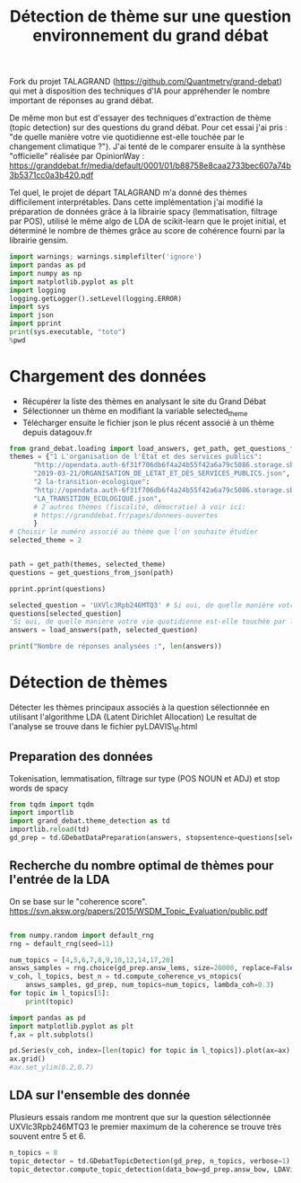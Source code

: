 #+TITLE:Détection de thème sur une question environnement du grand débat
#+PROPERTY: header-args:python :session /Users/charlesprat/Library/Jupyter/runtime/kernel-9b5e8362-dc76-444b-8726-3661a601541d.json
#+PROPERTY: header-args:python+ :async yes
#+PROPERTY: header-args:python+ :dir .
#+PROPERTY: header-args:python+ :exports results

Fork du projet TALAGRAND (https://github.com/Quantmetry/grand-debat) qui met à disposition des techniques d'IA pour appréhender le nombre important de réponses au grand débat.

De même mon but est d'essayer des techniques d'extraction de thème (topic detection) sur des questions du grand débat. Pour cet essai j'ai pris : "de quelle manière votre vie quotidienne est-elle touchée par le changement climatique ?").
J'ai tenté de le comparer ensuite à la synthèse "officielle" réalisée par OpinionWay : https://granddebat.fr/media/default/0001/01/b88758e8caa2733bec607a74b3b5371cc0a3b420.pdf

Tel quel, le projet de départ TALAGRAND m'a donné des thèmes difficilement interprétables. Dans cette implémentation j'ai modifié la préparation de données grâce à la librairie spacy (lemmatisation, filtrage par POS), utilisé le même algo de LDA de scikit-learn que le projet initial, et déterminé le nombre de thèmes grâce au score de cohérence fourni par la librairie gensim.

#+begin_src python
  import warnings; warnings.simplefilter('ignore')
  import pandas as pd
  import numpy as np
  import matplotlib.pyplot as plt
  import logging
  logging.getLogger().setLevel(logging.ERROR)
  import sys
  import json
  import pprint
  print(sys.executable, "toto")
  %pwd
#+end_src

* Chargement des données

- Récupérer la liste des thèmes en analysant le site du Grand Débat
- Sélectionner un thème en modifiant la variable selected_theme
- Télécharger ensuite le fichier json le plus récent associé à un thème depuis datagouv.fr

#+begin_src python
  from grand_debat.loading import load_answers, get_path, get_questions_from_json
  themes = {"1 L'organisation de l'État et des services publics": 
	    "http://opendata.auth-6f31f706db6f4a24b55f42a6a79c5086.storage.sbg.cloud.ovh.net/"+
	    "2019-03-21/ORGANISATION_DE_LETAT_ET_DES_SERVICES_PUBLICS.json",
	    "2 la-transition-ecologique": 
	    "http://opendata.auth-6f31f706db6f4a24b55f42a6a79c5086.storage.sbg.cloud.ovh.net/2019-03-21/"+
	    "LA_TRANSITION_ECOLOGIQUE.json",
	    # 2 autres thèmes (fiscalité, démocratie) à voir ici:
	    # https://granddebat.fr/pages/donnees-ouvertes
	    }
  # Choisir le numéro associé au thème que l'on souhaite étudier
  selected_theme = 2


  path = get_path(themes, selected_theme)
  questions = get_questions_from_json(path)

  pprint.pprint(questions)
#+end_src

#+begin_src python
    selected_question = 'UXVlc3Rpb246MTQ3' # Si oui, de quelle manière votre vie quotidienne est-elle touchée ...
    questions[selected_question]
    'Si oui, de quelle manière votre vie quotidienne est-elle touchée par le changement climatique ?'
    answers = load_answers(path, selected_question)

    print("Nombre de réponses analysées :", len(answers))
#+end_src


* Détection de thèmes

Détecter les thèmes principaux associés à la question sélectionnée en utilisant l'algorithme LDA (Latent Dirichlet Allocation)
Le resultat de l'analyse se trouve dans le fichier pyLDAVIS\_tf.html

** Preparation des données

Tokenisation, lemmatisation, filtrage sur type (POS NOUN et ADJ) et stop words de spacy

#+begin_src python
  from tqdm import tqdm
  import importlib
  import grand_debat.theme_detection as td
  importlib.reload(td)
  gd_prep = td.GDebatDataPreparation(answers, stopsentence=questions[selected_question])
#+end_src

** Recherche du nombre optimal de thèmes pour l'entrée de la LDA

On se base sur le "coherence score".
https://svn.aksw.org/papers/2015/WSDM_Topic_Evaluation/public.pdf

#+begin_src python

  from numpy.random import default_rng
  rng = default_rng(seed=11)

  num_topics = [4,5,6,7,8,9,10,12,14,17,20]
  answs_samples = rng.choice(gd_prep.answ_lems, size=20000, replace=False).tolist()
  v_coh, l_topics, best_n = td.compute_coherence_vs_ntopics(
      answs_samples, gd_prep, num_topics=num_topics, lambda_coh=0.3)
  for topic in l_topics[5]:
      print(topic)

  import pandas as pd
  import matplotlib.pyplot as plt
  f,ax = plt.subplots()

  pd.Series(v_coh, index=[len(topic) for topic in l_topics]).plot(ax=ax)
  ax.grid()
  #ax.set_ylim(0.2,0.7)

#+end_src

** LDA sur l'ensemble des donnée

Plusieurs essais random me montrent que sur la question sélectionnée UXVlc3Rpb246MTQ3
le premier maximum de la coherence se trouve très souvent entre 5 et 6. 

#+begin_src python
  n_topics = 8
  topic_detector = td.GDebatTopicDetection(gd_prep, n_topics, verbose=1)
  topic_detector.compute_topic_detection(data_bow=gd_prep.answ_bow, LDAVis=True)
#+end_src

